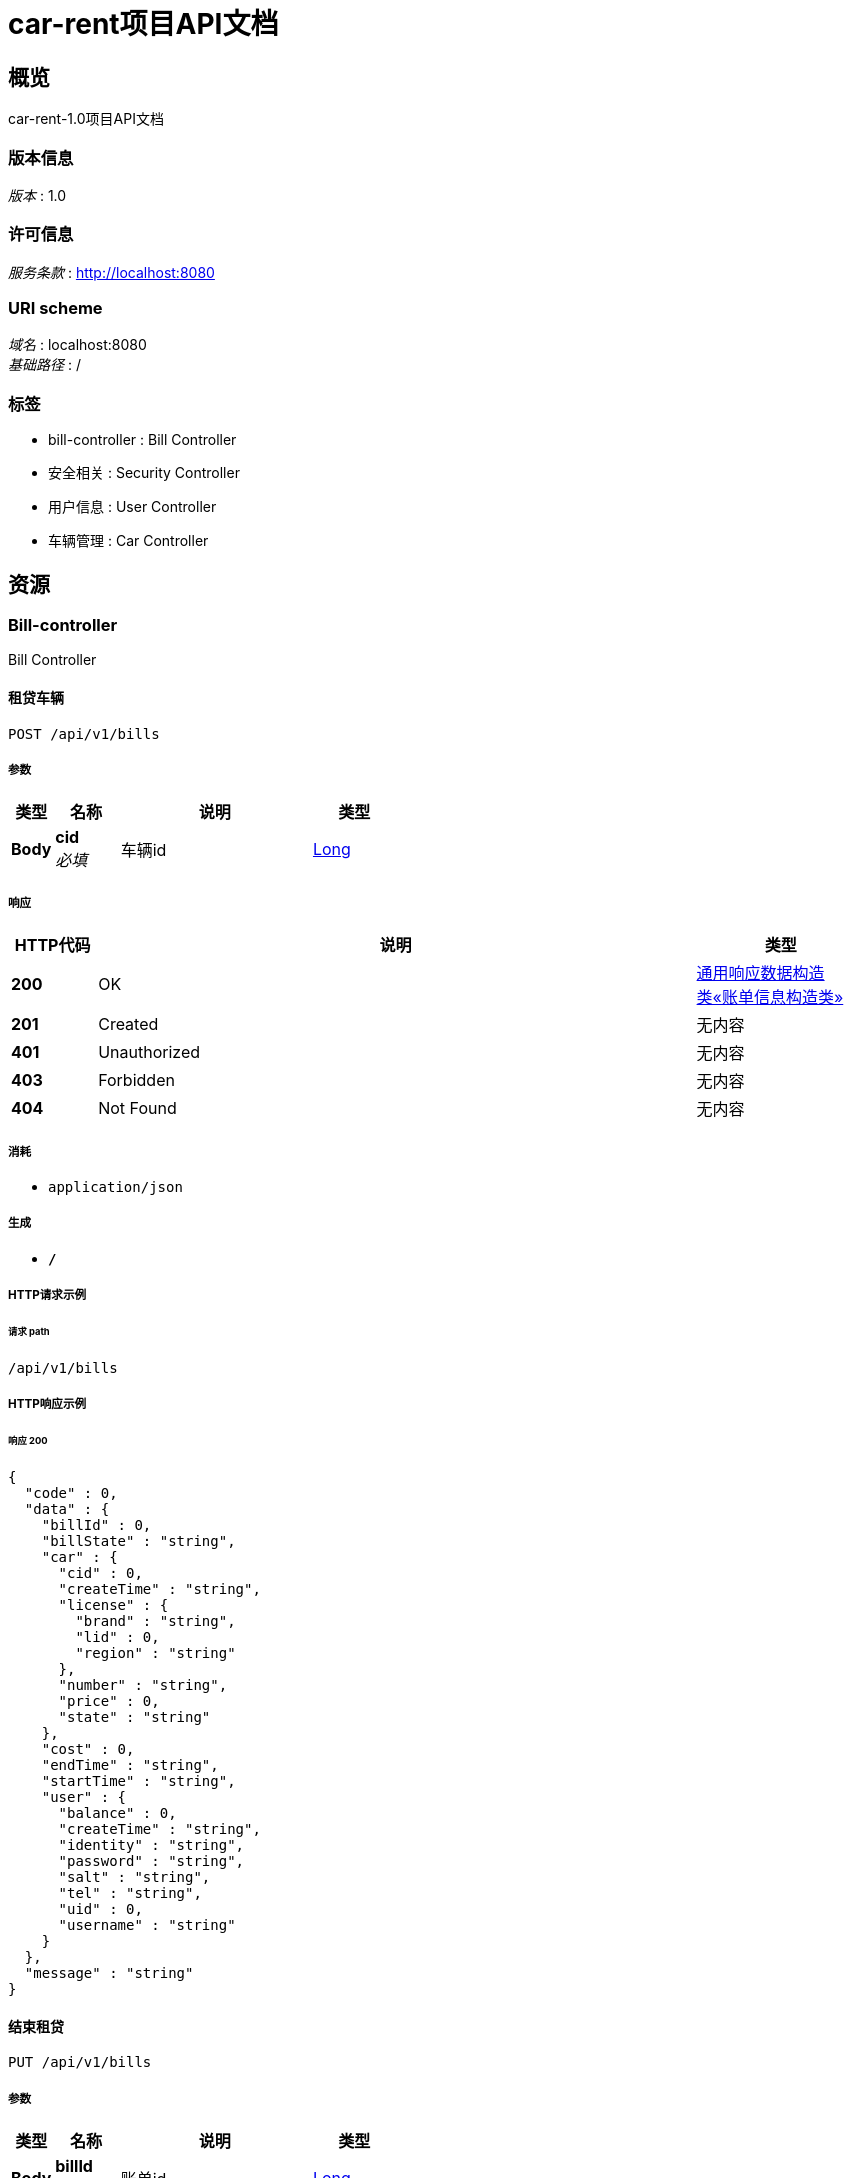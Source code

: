= car-rent项目API文档


[[_overview]]
== 概览
car-rent-1.0项目API文档


=== 版本信息
[%hardbreaks]
__版本__ : 1.0


=== 许可信息
[%hardbreaks]
__服务条款__ : http://localhost:8080


=== URI scheme
[%hardbreaks]
__域名__ : localhost:8080
__基础路径__ : /


=== 标签

* bill-controller : Bill Controller
* 安全相关 : Security Controller
* 用户信息 : User Controller
* 车辆管理 : Car Controller




[[_paths]]
== 资源

[[_bill-controller_resource]]
=== Bill-controller
Bill Controller


[[_addbillusingpost]]
==== 租贷车辆
....
POST /api/v1/bills
....


===== 参数

[options="header", cols=".^2,.^3,.^9,.^4"]
|===
|类型|名称|说明|类型
|**Body**|**cid** +
__必填__|车辆id|<<_long,Long>>
|===


===== 响应

[options="header", cols=".^2,.^14,.^4"]
|===
|HTTP代码|说明|类型
|**200**|OK|<<_bd24d8ef62fa01f42c74364a830b9a30,通用响应数据构造类«账单信息构造类»>>
|**201**|Created|无内容
|**401**|Unauthorized|无内容
|**403**|Forbidden|无内容
|**404**|Not Found|无内容
|===


===== 消耗

* `application/json`


===== 生成

* `*/*`


===== HTTP请求示例

====== 请求 path
----
/api/v1/bills
----


===== HTTP响应示例

====== 响应 200
[source,json]
----
{
  "code" : 0,
  "data" : {
    "billId" : 0,
    "billState" : "string",
    "car" : {
      "cid" : 0,
      "createTime" : "string",
      "license" : {
        "brand" : "string",
        "lid" : 0,
        "region" : "string"
      },
      "number" : "string",
      "price" : 0,
      "state" : "string"
    },
    "cost" : 0,
    "endTime" : "string",
    "startTime" : "string",
    "user" : {
      "balance" : 0,
      "createTime" : "string",
      "identity" : "string",
      "password" : "string",
      "salt" : "string",
      "tel" : "string",
      "uid" : 0,
      "username" : "string"
    }
  },
  "message" : "string"
}
----


[[_updatebillusingput]]
==== 结束租贷
....
PUT /api/v1/bills
....


===== 参数

[options="header", cols=".^2,.^3,.^9,.^4"]
|===
|类型|名称|说明|类型
|**Body**|**billId** +
__必填__|账单id|<<_long,Long>>
|===


===== 响应

[options="header", cols=".^2,.^14,.^4"]
|===
|HTTP代码|说明|类型
|**200**|OK|<<_df580c20e80ec85f87a1879ed07e557f,通用响应数据构造类«object»>>
|**201**|Created|无内容
|**401**|Unauthorized|无内容
|**403**|Forbidden|无内容
|**404**|Not Found|无内容
|===


===== 消耗

* `application/json`


===== 生成

* `*/*`


===== HTTP请求示例

====== 请求 path
----
/api/v1/bills
----


===== HTTP响应示例

====== 响应 200
[source,json]
----
{
  "code" : 0,
  "data" : "object",
  "message" : "string"
}
----


[[_getbilllistusingget]]
==== 获取账单列表
....
GET /api/v1/bills/list
....


===== 参数

[options="header", cols=".^2,.^3,.^9,.^4"]
|===
|类型|名称|说明|类型
|**Body**|**pageIndex** +
__可选__|页码|<<_integer,Integer>>
|**Body**|**pageSize** +
__可选__|页尺寸|<<_integer,Integer>>
|===


===== 响应

[options="header", cols=".^2,.^14,.^4"]
|===
|HTTP代码|说明|类型
|**200**|OK|<<_781317d73c9b34fa675124ee51acb795,通用响应数据构造类«List«账单信息构造类»»>>
|**401**|Unauthorized|无内容
|**403**|Forbidden|无内容
|**404**|Not Found|无内容
|===


===== 消耗

* `application/json`


===== 生成

* `*/*`


===== HTTP请求示例

====== 请求 path
----
/api/v1/bills/list
----


===== HTTP响应示例

====== 响应 200
[source,json]
----
{
  "code" : 0,
  "data" : [ {
    "billId" : 0,
    "billState" : "string",
    "car" : {
      "cid" : 0,
      "createTime" : "string",
      "license" : {
        "brand" : "string",
        "lid" : 0,
        "region" : "string"
      },
      "number" : "string",
      "price" : 0,
      "state" : "string"
    },
    "cost" : 0,
    "endTime" : "string",
    "startTime" : "string",
    "user" : {
      "balance" : 0,
      "createTime" : "string",
      "identity" : "string",
      "password" : "string",
      "salt" : "string",
      "tel" : "string",
      "uid" : 0,
      "username" : "string"
    }
  } ],
  "message" : "string"
}
----


[[_paybillusingput]]
==== 支付账单
....
PUT /api/v1/bills/pay
....


===== 参数

[options="header", cols=".^2,.^3,.^9,.^4"]
|===
|类型|名称|说明|类型
|**Body**|**billId** +
__必填__|账单id|<<_long,Long>>
|===


===== 响应

[options="header", cols=".^2,.^14,.^4"]
|===
|HTTP代码|说明|类型
|**200**|OK|<<_df580c20e80ec85f87a1879ed07e557f,通用响应数据构造类«object»>>
|**201**|Created|无内容
|**401**|Unauthorized|无内容
|**403**|Forbidden|无内容
|**404**|Not Found|无内容
|===


===== 消耗

* `application/json`


===== 生成

* `*/*`


===== HTTP请求示例

====== 请求 path
----
/api/v1/bills/pay
----


===== HTTP响应示例

====== 响应 200
[source,json]
----
{
  "code" : 0,
  "data" : "object",
  "message" : "string"
}
----


[[_getunfinishedbillusingget]]
==== 获取未完成订单信息
....
GET /api/v1/bills/unfinished
....


===== 响应

[options="header", cols=".^2,.^14,.^4"]
|===
|HTTP代码|说明|类型
|**200**|OK|<<_bd24d8ef62fa01f42c74364a830b9a30,通用响应数据构造类«账单信息构造类»>>
|**401**|Unauthorized|无内容
|**403**|Forbidden|无内容
|**404**|Not Found|无内容
|===


===== 消耗

* `application/json`


===== 生成

* `*/*`


===== HTTP请求示例

====== 请求 path
----
/api/v1/bills/unfinished
----


===== HTTP响应示例

====== 响应 200
[source,json]
----
{
  "code" : 0,
  "data" : {
    "billId" : 0,
    "billState" : "string",
    "car" : {
      "cid" : 0,
      "createTime" : "string",
      "license" : {
        "brand" : "string",
        "lid" : 0,
        "region" : "string"
      },
      "number" : "string",
      "price" : 0,
      "state" : "string"
    },
    "cost" : 0,
    "endTime" : "string",
    "startTime" : "string",
    "user" : {
      "balance" : 0,
      "createTime" : "string",
      "identity" : "string",
      "password" : "string",
      "salt" : "string",
      "tel" : "string",
      "uid" : 0,
      "username" : "string"
    }
  },
  "message" : "string"
}
----


[[_e01e2f0e04f2177266b031b6cf063891]]
=== 安全相关
Security Controller


[[_loginbytelandpasswordusingpost]]
==== 通过手机和密码登录
....
POST /api/v1/security/login/tel
....


===== 参数

[options="header", cols=".^2,.^3,.^9,.^4"]
|===
|类型|名称|说明|类型
|**Body**|**password** +
__必填__|密码|<<_string,String>>
|**Body**|**tel** +
__必填__|手机号|<<_string,String>>
|===


===== 响应

[options="header", cols=".^2,.^14,.^4"]
|===
|HTTP代码|说明|类型
|**200**|OK|<<_fbf6d82a552e5b54e6117423f6801f0e,通用响应数据构造类«boolean»>>
|**201**|Created|无内容
|**401**|Unauthorized|无内容
|**403**|Forbidden|无内容
|**404**|Not Found|无内容
|===


===== 消耗

* `application/json`


===== 生成

* `*/*`


===== HTTP请求示例

====== 请求 path
----
/api/v1/security/login/tel
----


===== HTTP响应示例

====== 响应 200
[source,json]
----
{
  "code" : 0,
  "data" : false,
  "message" : "string"
}
----


[[_logoffbytelandpasswordusingpost]]
==== 通过手机和密码注销
....
POST /api/v1/security/logoff/tel
....


===== 参数

[options="header", cols=".^2,.^3,.^9,.^4"]
|===
|类型|名称|说明|类型
|**Body**|**password** +
__必填__|密码|<<_string,String>>
|**Body**|**tel** +
__必填__|手机号|<<_string,String>>
|===


===== 响应

[options="header", cols=".^2,.^14,.^4"]
|===
|HTTP代码|说明|类型
|**200**|OK|<<_df580c20e80ec85f87a1879ed07e557f,通用响应数据构造类«object»>>
|**201**|Created|无内容
|**401**|Unauthorized|无内容
|**403**|Forbidden|无内容
|**404**|Not Found|无内容
|===


===== 消耗

* `application/json`


===== 生成

* `*/*`


===== HTTP请求示例

====== 请求 path
----
/api/v1/security/logoff/tel
----


===== HTTP响应示例

====== 响应 200
[source,json]
----
{
  "code" : 0,
  "data" : "object",
  "message" : "string"
}
----


[[_logoutusingpost]]
==== 登出
....
POST /api/v1/security/logout
....


===== 响应

[options="header", cols=".^2,.^14,.^4"]
|===
|HTTP代码|说明|类型
|**200**|OK|<<_df580c20e80ec85f87a1879ed07e557f,通用响应数据构造类«object»>>
|**201**|Created|无内容
|**401**|Unauthorized|无内容
|**403**|Forbidden|无内容
|**404**|Not Found|无内容
|===


===== 消耗

* `application/json`


===== 生成

* `*/*`


===== HTTP请求示例

====== 请求 path
----
/api/v1/security/logout
----


===== HTTP响应示例

====== 响应 200
[source,json]
----
{
  "code" : 0,
  "data" : "object",
  "message" : "string"
}
----


[[_registerbytelandpasswordusingpost]]
==== 通过手机号和密码进行注册
....
POST /api/v1/security/register/tel
....


===== 参数

[options="header", cols=".^2,.^3,.^9,.^4"]
|===
|类型|名称|说明|类型
|**Body**|**password** +
__必填__|密码|<<_string,String>>
|**Body**|**tel** +
__必填__|手机号|<<_string,String>>
|**Body**|**username** +
__必填__|用户名|<<_string,String>>
|===


===== 响应

[options="header", cols=".^2,.^14,.^4"]
|===
|HTTP代码|说明|类型
|**200**|OK|<<_df580c20e80ec85f87a1879ed07e557f,通用响应数据构造类«object»>>
|**201**|Created|无内容
|**401**|Unauthorized|无内容
|**403**|Forbidden|无内容
|**404**|Not Found|无内容
|===


===== 消耗

* `application/json`


===== 生成

* `*/*`


===== HTTP请求示例

====== 请求 path
----
/api/v1/security/register/tel
----


===== HTTP响应示例

====== 响应 200
[source,json]
----
{
  "code" : 0,
  "data" : "object",
  "message" : "string"
}
----


[[_60dde0f49f7ce039b17e49eae5687c9e]]
=== 用户信息
User Controller


[[_updatepasswordusingput]]
==== 更改密码
....
PUT /api/v1/users/password
....


===== 参数

[options="header", cols=".^2,.^3,.^9,.^4"]
|===
|类型|名称|说明|类型
|**Body**|**newPass** +
__必填__|新密码|<<_string,String>>
|**Body**|**oldPass** +
__必填__|旧密码|<<_string,String>>
|===


===== 响应

[options="header", cols=".^2,.^14,.^4"]
|===
|HTTP代码|说明|类型
|**200**|OK|<<_df580c20e80ec85f87a1879ed07e557f,通用响应数据构造类«object»>>
|**201**|Created|无内容
|**401**|Unauthorized|无内容
|**403**|Forbidden|无内容
|**404**|Not Found|无内容
|===


===== 消耗

* `application/json`


===== 生成

* `*/*`


===== HTTP请求示例

====== 请求 path
----
/api/v1/users/password
----


===== HTTP响应示例

====== 响应 200
[source,json]
----
{
  "code" : 0,
  "data" : "object",
  "message" : "string"
}
----


[[_getprofileusingget]]
==== 获取个人信息
....
GET /api/v1/users/profile
....


===== 响应

[options="header", cols=".^2,.^14,.^4"]
|===
|HTTP代码|说明|类型
|**200**|OK|<<_d2775f6254700e80f137ac940bd1ff4f,通用响应数据构造类«用户信息构造类»>>
|**401**|Unauthorized|无内容
|**403**|Forbidden|无内容
|**404**|Not Found|无内容
|===


===== 消耗

* `application/json`


===== 生成

* `*/*`


===== HTTP请求示例

====== 请求 path
----
/api/v1/users/profile
----


===== HTTP响应示例

====== 响应 200
[source,json]
----
{
  "code" : 0,
  "data" : {
    "balance" : 0,
    "createTime" : "string",
    "identity" : "string",
    "tel" : "string",
    "uid" : 0,
    "username" : "string"
  },
  "message" : "string"
}
----


[[_rechargeusingput]]
==== 充值
....
PUT /api/v1/users/recharge
....


===== 参数

[options="header", cols=".^2,.^3,.^9,.^4"]
|===
|类型|名称|说明|类型
|**Body**|**money** +
__必填__|金额|<<_long,Long>>
|===


===== 响应

[options="header", cols=".^2,.^14,.^4"]
|===
|HTTP代码|说明|类型
|**200**|OK|<<_df580c20e80ec85f87a1879ed07e557f,通用响应数据构造类«object»>>
|**201**|Created|无内容
|**401**|Unauthorized|无内容
|**403**|Forbidden|无内容
|**404**|Not Found|无内容
|===


===== 消耗

* `application/json`


===== 生成

* `*/*`


===== HTTP请求示例

====== 请求 path
----
/api/v1/users/recharge
----


===== HTTP响应示例

====== 响应 200
[source,json]
----
{
  "code" : 0,
  "data" : "object",
  "message" : "string"
}
----


[[_updateusernameusingput]]
==== 更改用户名
....
PUT /api/v1/users/username
....


===== 参数

[options="header", cols=".^2,.^3,.^9,.^4"]
|===
|类型|名称|说明|类型
|**Body**|**username** +
__必填__|用户名|<<_string,String>>
|===


===== 响应

[options="header", cols=".^2,.^14,.^4"]
|===
|HTTP代码|说明|类型
|**200**|OK|<<_df580c20e80ec85f87a1879ed07e557f,通用响应数据构造类«object»>>
|**201**|Created|无内容
|**401**|Unauthorized|无内容
|**403**|Forbidden|无内容
|**404**|Not Found|无内容
|===


===== 消耗

* `application/json`


===== 生成

* `*/*`


===== HTTP请求示例

====== 请求 path
----
/api/v1/users/username
----


===== HTTP响应示例

====== 响应 200
[source,json]
----
{
  "code" : 0,
  "data" : "object",
  "message" : "string"
}
----


[[_1b179c9abbec782bc336c39b4e1bdb52]]
=== 车辆管理
Car Controller


[[_getcarusingget]]
==== 获取车辆信息
....
GET /api/v1/cars
....


===== 参数

[options="header", cols=".^2,.^3,.^9,.^4"]
|===
|类型|名称|说明|类型
|**Body**|**cid** +
__必填__|车辆id|<<_long,Long>>
|===


===== 响应

[options="header", cols=".^2,.^14,.^4"]
|===
|HTTP代码|说明|类型
|**200**|OK|<<_cb47b5e1ec320e3c6f62e964385aca73,通用响应数据构造类«车辆信息构造类»>>
|**401**|Unauthorized|无内容
|**403**|Forbidden|无内容
|**404**|Not Found|无内容
|===


===== 消耗

* `application/json`


===== 生成

* `*/*`


===== HTTP请求示例

====== 请求 path
----
/api/v1/cars
----


===== HTTP响应示例

====== 响应 200
[source,json]
----
{
  "code" : 0,
  "data" : {
    "cid" : 0,
    "createTime" : "string",
    "license" : {
      "brand" : "string",
      "lid" : 0,
      "region" : "string"
    },
    "number" : "string",
    "price" : 0,
    "state" : "string"
  },
  "message" : "string"
}
----


[[_addcarusingpost]]
==== 添加车辆
....
POST /api/v1/cars/admin
....


===== 参数

[options="header", cols=".^2,.^3,.^9,.^4"]
|===
|类型|名称|说明|类型
|**Body**|**lid** +
__必填__|车牌区号ID|<<_integer,Integer>>
|**Body**|**number** +
__必填__|车牌号|<<_string,String>>
|**Body**|**price** +
__必填__|单价|<<_long,Long>>
|===


===== 响应

[options="header", cols=".^2,.^14,.^4"]
|===
|HTTP代码|说明|类型
|**200**|OK|<<_b80decf382577a5a0531282446a5a6b8,通用响应数据构造类«long»>>
|**201**|Created|无内容
|**401**|Unauthorized|无内容
|**403**|Forbidden|无内容
|**404**|Not Found|无内容
|===


===== 消耗

* `application/json`


===== 生成

* `*/*`


===== HTTP请求示例

====== 请求 path
----
/api/v1/cars/admin
----


===== HTTP响应示例

====== 响应 200
[source,json]
----
{
  "code" : 0,
  "data" : 0,
  "message" : "string"
}
----


[[_updatepriceusingput]]
==== 更新车辆信息
....
PUT /api/v1/cars/admin
....


===== 参数

[options="header", cols=".^2,.^3,.^9,.^4"]
|===
|类型|名称|说明|类型
|**Body**|**cid** +
__必填__|车辆id|<<_long,Long>>
|**Body**|**lid** +
__必填__|车牌区号ID|<<_integer,Integer>>
|**Body**|**number** +
__必填__|车牌号|<<_string,String>>
|**Body**|**price** +
__必填__|价格|<<_long,Long>>
|**Body**|**state** +
__必填__|车辆状态|<<_string,String>>
|===


===== 响应

[options="header", cols=".^2,.^14,.^4"]
|===
|HTTP代码|说明|类型
|**200**|OK|<<_df580c20e80ec85f87a1879ed07e557f,通用响应数据构造类«object»>>
|**201**|Created|无内容
|**401**|Unauthorized|无内容
|**403**|Forbidden|无内容
|**404**|Not Found|无内容
|===


===== 消耗

* `application/json`


===== 生成

* `*/*`


===== HTTP请求示例

====== 请求 path
----
/api/v1/cars/admin
----


===== HTTP响应示例

====== 响应 200
[source,json]
----
{
  "code" : 0,
  "data" : "object",
  "message" : "string"
}
----


[[_deletecarusingdelete]]
==== 删除车辆
....
DELETE /api/v1/cars/admin
....


===== 参数

[options="header", cols=".^2,.^3,.^9,.^4"]
|===
|类型|名称|说明|类型
|**Body**|**cid** +
__必填__|车辆id|<<_long,Long>>
|===


===== 响应

[options="header", cols=".^2,.^14,.^4"]
|===
|HTTP代码|说明|类型
|**200**|OK|<<_df580c20e80ec85f87a1879ed07e557f,通用响应数据构造类«object»>>
|**204**|No Content|无内容
|**401**|Unauthorized|无内容
|**403**|Forbidden|无内容
|===


===== 消耗

* `application/json`


===== 生成

* `*/*`


===== HTTP请求示例

====== 请求 path
----
/api/v1/cars/admin
----


===== HTTP响应示例

====== 响应 200
[source,json]
----
{
  "code" : 0,
  "data" : "object",
  "message" : "string"
}
----


[[_getlicensesusingget]]
==== 获取区号列表
....
GET /api/v1/cars/licenses
....


===== 响应

[options="header", cols=".^2,.^14,.^4"]
|===
|HTTP代码|说明|类型
|**200**|OK|<<_c3a4fa62e1e9ccf02d2439439c575e27,通用响应数据构造类«List«License»»>>
|**401**|Unauthorized|无内容
|**403**|Forbidden|无内容
|**404**|Not Found|无内容
|===


===== 消耗

* `application/json`


===== 生成

* `*/*`


===== HTTP请求示例

====== 请求 path
----
/api/v1/cars/licenses
----


===== HTTP响应示例

====== 响应 200
[source,json]
----
{
  "code" : 0,
  "data" : [ {
    "brand" : "string",
    "lid" : 0,
    "region" : "string"
  } ],
  "message" : "string"
}
----


[[_getcarlistusingget]]
==== 获取车辆列表
....
GET /api/v1/cars/list
....


===== 参数

[options="header", cols=".^2,.^3,.^9,.^4"]
|===
|类型|名称|说明|类型
|**Body**|**pageIndex** +
__可选__|页码|<<_integer,Integer>>
|**Body**|**pageSize** +
__可选__|页尺寸|<<_integer,Integer>>
|===


===== 响应

[options="header", cols=".^2,.^14,.^4"]
|===
|HTTP代码|说明|类型
|**200**|OK|<<_59eee59e4bebc9fbf466174b2a24fb2d,通用响应数据构造类«List«车辆信息构造类»»>>
|**401**|Unauthorized|无内容
|**403**|Forbidden|无内容
|**404**|Not Found|无内容
|===


===== 消耗

* `application/json`


===== 生成

* `*/*`


===== HTTP请求示例

====== 请求 path
----
/api/v1/cars/list
----


===== HTTP响应示例

====== 响应 200
[source,json]
----
{
  "code" : 0,
  "data" : [ {
    "cid" : 0,
    "createTime" : "string",
    "license" : {
      "brand" : "string",
      "lid" : 0,
      "region" : "string"
    },
    "number" : "string",
    "price" : 0,
    "state" : "string"
  } ],
  "message" : "string"
}
----


[[_getstatesusingget]]
==== 获取车辆状态列表
....
GET /api/v1/cars/states
....


===== 响应

[options="header", cols=".^2,.^14,.^4"]
|===
|HTTP代码|说明|类型
|**200**|OK|<<_572c5730c015cc9a743a8b9141c1f45d,通用响应数据构造类«List«string»»>>
|**401**|Unauthorized|无内容
|**403**|Forbidden|无内容
|**404**|Not Found|无内容
|===


===== 消耗

* `application/json`


===== 生成

* `*/*`


===== HTTP请求示例

====== 请求 path
----
/api/v1/cars/states
----


===== HTTP响应示例

====== 响应 200
[source,json]
----
{
  "code" : 0,
  "data" : [ "string" ],
  "message" : "string"
}
----




[[_definitions]]
== 定义

[[_car]]
=== Car

[options="header", cols=".^3,.^11,.^4"]
|===
|名称|说明|类型
|**cid** +
__可选__|**样例** : `0`|integer (int64)
|**createTime** +
__可选__|**样例** : `"string"`|string (date-time)
|**license** +
__可选__|**样例** : `"<<_license>>"`|<<_license,License>>
|**number** +
__可选__|**样例** : `"string"`|string
|**price** +
__可选__|**样例** : `0`|integer (int64)
|**state** +
__可选__|**样例** : `"string"`|string
|===


[[_license]]
=== License

[options="header", cols=".^3,.^11,.^4"]
|===
|名称|说明|类型
|**brand** +
__可选__|**样例** : `"string"`|string
|**lid** +
__可选__|**样例** : `0`|integer (int32)
|**region** +
__可选__|**样例** : `"string"`|string
|===


[[_user]]
=== User

[options="header", cols=".^3,.^11,.^4"]
|===
|名称|说明|类型
|**balance** +
__可选__|**样例** : `0`|integer (int64)
|**createTime** +
__可选__|**样例** : `"string"`|string (date-time)
|**identity** +
__可选__|**样例** : `"string"`|string
|**password** +
__可选__|**样例** : `"string"`|string
|**salt** +
__可选__|**样例** : `"string"`|string
|**tel** +
__可选__|**样例** : `"string"`|string
|**uid** +
__可选__|**样例** : `0`|integer (int64)
|**username** +
__可选__|**样例** : `"string"`|string
|===


[[_cd25c2d2e32f946af4456cf281a66a54]]
=== 用户信息构造类

[options="header", cols=".^3,.^11,.^4"]
|===
|名称|说明|类型
|**balance** +
__可选__|用户余额 +
**样例** : `0`|integer (int64)
|**createTime** +
__可选__|用户注册时间 +
**样例** : `"string"`|string (date-time)
|**identity** +
__可选__|用户状态 +
**样例** : `"string"`|string
|**tel** +
__可选__|11位电话号码 +
**样例** : `"string"`|string
|**uid** +
__可选__|用户id +
**样例** : `0`|integer (int64)
|**username** +
__可选__|用户名(2-16位英文字母及数字) +
**样例** : `"string"`|string
|===


[[_a0fc378e12a63b55e0c8efbc17f7c8d9]]
=== 账单信息构造类

[options="header", cols=".^3,.^11,.^4"]
|===
|名称|说明|类型
|**billId** +
__可选__|账单id +
**样例** : `0`|integer (int64)
|**billState** +
__可选__|账单状态 +
**样例** : `"string"`|string
|**car** +
__可选__|账单关联车辆 +
**样例** : `"<<_car>>"`|<<_car,Car>>
|**cost** +
__可选__|账单价格 +
**样例** : `0`|integer (int64)
|**endTime** +
__可选__|交易结束时间 +
**样例** : `"string"`|string (date-time)
|**startTime** +
__可选__|交易起始时间 +
**样例** : `"string"`|string (date-time)
|**user** +
__可选__|账单关联用户 +
**样例** : `"<<_user>>"`|<<_user,User>>
|===


[[_632bdc41786a16f54ae345210d828dcd]]
=== 车辆信息构造类

[options="header", cols=".^3,.^11,.^4"]
|===
|名称|说明|类型
|**cid** +
__可选__|车辆id +
**样例** : `0`|integer (int64)
|**createTime** +
__可选__|车辆注册时间 +
**样例** : `"string"`|string (date-time)
|**license** +
__可选__|车牌区号信息 +
**样例** : `"<<_license>>"`|<<_license,License>>
|**number** +
__可选__|车牌号 +
**样例** : `"string"`|string
|**price** +
__可选__|车辆基础价格 +
**样例** : `0`|integer (int64)
|**state** +
__可选__|车辆状态 +
**样例** : `"string"`|string
|===


[[_c3a4fa62e1e9ccf02d2439439c575e27]]
=== 通用响应数据构造类«List«License»»

[options="header", cols=".^3,.^11,.^4"]
|===
|名称|说明|类型
|**code** +
__可选__|请求响应状态码 +
**样例** : `0`|integer (int64)
|**data** +
__可选__|请求结果数据 +
**样例** : `[ "<<_license>>" ]`|< <<_license,License>> > array
|**message** +
__可选__|请求结果描述信息 +
**样例** : `"string"`|string
|===


[[_572c5730c015cc9a743a8b9141c1f45d]]
=== 通用响应数据构造类«List«string»»

[options="header", cols=".^3,.^11,.^4"]
|===
|名称|说明|类型
|**code** +
__可选__|请求响应状态码 +
**样例** : `0`|integer (int64)
|**data** +
__可选__|请求结果数据 +
**样例** : `[ "string" ]`|< string > array
|**message** +
__可选__|请求结果描述信息 +
**样例** : `"string"`|string
|===


[[_781317d73c9b34fa675124ee51acb795]]
=== 通用响应数据构造类«List«账单信息构造类»»

[options="header", cols=".^3,.^11,.^4"]
|===
|名称|说明|类型
|**code** +
__可选__|请求响应状态码 +
**样例** : `0`|integer (int64)
|**data** +
__可选__|请求结果数据 +
**样例** : `[ "<<_a0fc378e12a63b55e0c8efbc17f7c8d9>>" ]`|< <<_a0fc378e12a63b55e0c8efbc17f7c8d9,账单信息构造类>> > array
|**message** +
__可选__|请求结果描述信息 +
**样例** : `"string"`|string
|===


[[_59eee59e4bebc9fbf466174b2a24fb2d]]
=== 通用响应数据构造类«List«车辆信息构造类»»

[options="header", cols=".^3,.^11,.^4"]
|===
|名称|说明|类型
|**code** +
__可选__|请求响应状态码 +
**样例** : `0`|integer (int64)
|**data** +
__可选__|请求结果数据 +
**样例** : `[ "<<_632bdc41786a16f54ae345210d828dcd>>" ]`|< <<_632bdc41786a16f54ae345210d828dcd,车辆信息构造类>> > array
|**message** +
__可选__|请求结果描述信息 +
**样例** : `"string"`|string
|===


[[_fbf6d82a552e5b54e6117423f6801f0e]]
=== 通用响应数据构造类«boolean»

[options="header", cols=".^3,.^11,.^4"]
|===
|名称|说明|类型
|**code** +
__可选__|请求响应状态码 +
**样例** : `0`|integer (int64)
|**data** +
__可选__|请求结果数据 +
**样例** : `false`|boolean
|**message** +
__可选__|请求结果描述信息 +
**样例** : `"string"`|string
|===


[[_b80decf382577a5a0531282446a5a6b8]]
=== 通用响应数据构造类«long»

[options="header", cols=".^3,.^11,.^4"]
|===
|名称|说明|类型
|**code** +
__可选__|请求响应状态码 +
**样例** : `0`|integer (int64)
|**data** +
__可选__|请求结果数据 +
**样例** : `0`|integer (int64)
|**message** +
__可选__|请求结果描述信息 +
**样例** : `"string"`|string
|===


[[_df580c20e80ec85f87a1879ed07e557f]]
=== 通用响应数据构造类«object»

[options="header", cols=".^3,.^11,.^4"]
|===
|名称|说明|类型
|**code** +
__可选__|请求响应状态码 +
**样例** : `0`|integer (int64)
|**data** +
__可选__|请求结果数据 +
**样例** : `"object"`|object
|**message** +
__可选__|请求结果描述信息 +
**样例** : `"string"`|string
|===


[[_d2775f6254700e80f137ac940bd1ff4f]]
=== 通用响应数据构造类«用户信息构造类»

[options="header", cols=".^3,.^11,.^4"]
|===
|名称|说明|类型
|**code** +
__可选__|请求响应状态码 +
**样例** : `0`|integer (int64)
|**data** +
__可选__|请求结果数据 +
**样例** : `"<<_cd25c2d2e32f946af4456cf281a66a54>>"`|<<_cd25c2d2e32f946af4456cf281a66a54,用户信息构造类>>
|**message** +
__可选__|请求结果描述信息 +
**样例** : `"string"`|string
|===


[[_bd24d8ef62fa01f42c74364a830b9a30]]
=== 通用响应数据构造类«账单信息构造类»

[options="header", cols=".^3,.^11,.^4"]
|===
|名称|说明|类型
|**code** +
__可选__|请求响应状态码 +
**样例** : `0`|integer (int64)
|**data** +
__可选__|请求结果数据 +
**样例** : `"<<_a0fc378e12a63b55e0c8efbc17f7c8d9>>"`|<<_a0fc378e12a63b55e0c8efbc17f7c8d9,账单信息构造类>>
|**message** +
__可选__|请求结果描述信息 +
**样例** : `"string"`|string
|===


[[_cb47b5e1ec320e3c6f62e964385aca73]]
=== 通用响应数据构造类«车辆信息构造类»

[options="header", cols=".^3,.^11,.^4"]
|===
|名称|说明|类型
|**code** +
__可选__|请求响应状态码 +
**样例** : `0`|integer (int64)
|**data** +
__可选__|请求结果数据 +
**样例** : `"<<_632bdc41786a16f54ae345210d828dcd>>"`|<<_632bdc41786a16f54ae345210d828dcd,车辆信息构造类>>
|**message** +
__可选__|请求结果描述信息 +
**样例** : `"string"`|string
|===





